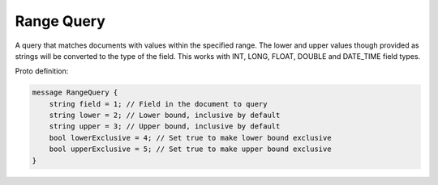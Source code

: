 Range Query
==========================

A query that matches documents with values within the specified range. The lower and upper values though provided as strings will be converted to the type of the field. This works with INT, LONG, FLOAT, DOUBLE and DATE_TIME field types.

Proto definition:

.. code-block::

   message RangeQuery {
       string field = 1; // Field in the document to query
       string lower = 2; // Lower bound, inclusive by default
       string upper = 3; // Upper bound, inclusive by default
       bool lowerExclusive = 4; // Set true to make lower bound exclusive
       bool upperExclusive = 5; // Set true to make upper bound exclusive
   }